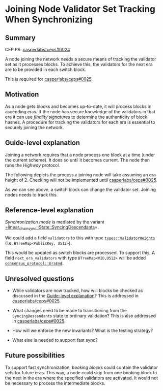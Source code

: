 #+STARTUP: inlineimages

* Joining Node Validator Set Tracking When Synchronizing
:PROPERTIES:
:CUSTOM_ID: joining-node-validator-set-tracking-when-synchronizing
:END:

** Summary
:PROPERTIES:
:CUSTOM_ID: summary
:END:

CEP PR: [[https://github.com/casperlabs/ceps/pull/0024][casperlabs/ceps#0024]]

A node joining the network needs a secure means of tracking the
validator set as it processes blocks. To achieve this, the validators
for the next era are to be provided in each switch block.

This is required for [[https://github.com/casperlabs/ceps/pull/0025][casperlabs/ceps#0025]].

** Motivation
:PROPERTIES:
:CUSTOM_ID: motivation
:END:

As a node gets blocks and becomes up-to-date, it will process blocks
in ascending eras. If the node has secure knowledge of the validators
in that era it can use /finality signatures/ to determine the
authenticity of block hashes. A procedure for tracking the validators
for each era is essential to securely joining the network.

** Guide-level explanation
:PROPERTIES:
:CUSTOM_ID: guide-level-explanation
:END:

Joining a network requires that a node process one block at a time
(under the current scheme). It does so until it becomes current. The
node then runs the /Highway/ protocol.

The following depicts the process a joining node will take assuming an
era height of 2.  Checking will not be implemented until
[[https://github.com/casperlabs/ceps/pull/0025][casperlabs/ceps#0025]].

#+BEGIN_SRC svgbob :file images/0024/joining.svg :exports results

            Validators    Blocks       Joining Node Actions

       __
       \/   .~~~~~~~.     ,-------.
       __   : A B C :~~~~/ Era 1 /<--- Initialize validator set
       \/   `~~~~~~~'   '----+--'
       __                    |
 -+-   \/                   [#]<------ Check A/B/C sigs
  |    __                    |
       \/                   [#]<------ Check A/B/C sigs
  |    __                    |
  |    \/     .~~~~~.     ,--+----.
       __     : A B :~~~~/ Era 2 /<--- Update validator set
 |\/|  \/     `~~~~~'   '----+--'
 |  |  __                    |
       \/                   [#]<------ Check A/B sigs
 +--   __                    |
 |--   \/                   [#]<------ Check A/B sigs
 +--   __                    |
       \/   .~~~~~~~.     ,--+----.
       __   : A B D :~~~~/ Era 3 /<--- Update validator set
       \/   `~~~~~~~'   '----+--'
       __                    |
       \/                   [#]<------ Check A/B/D sigs
       __                    :
       \/                    :


  +--------+-------------------------------------+
  | Legend |                                     |
  +--------+                                     |
  |                                              |
  |                          |                   |
  |  .~~~~.                 ,+--.                |
  |  :    : Validator Set  /   /   Switch Block  |
  |  `~~~~'               '--+'                  |
  |                          |                   |
  |                                              |
  |                          |                   |
  |                         [#]    Normal Block  |
  |                          |                   |
  |                                              |
  +----------------------------------------------+


#+END_SRC

#+RESULTS:
[[file:images/0024/joining.svg]]

As we can see above, a switch block can change the validator
set. Joining nodes needs to track this.

** Reference-level explanation
:PROPERTIES:
:CUSTOM_ID: reference-level-explanation
:END:

/Synchronization mode/ is mediated by the variant
[[https://github.com/xcthulhu/casper-node/blob/0a7f9e5fd7608e2f6574c1e213bd9f5e35880af5/node/src/components/linear_chain_sync.rs#L85-L93][=linear_chain_sync::State::SyncingDescendants]]=.

We could add a field =validators= to this with type
[[https://github.com/xcthulhu/casper-node/blob/0a7f9e5fd7608e2f6574c1e213bd9f5e35880af5/types/src/auction/types.rs#L15][=types::ValidatorWeights=]] (i.e. =BTreeMap<PublicKey, U512>=). 

This would be updated as switch blocks are processed. To support this,
A field =next_era_validators= with type =BTreeMap<VID,U512>= will be added
[[https://github.com/xcthulhu/casper-node/blob/0a7f9e5fd7608e2f6574c1e213bd9f5e35880af5/node/src/components/consensus/consensus_protocol.rs#L34-L42][=consensus_protocol::EraEnd=]].

** Unresolved questions
:PROPERTIES:
:CUSTOM_ID: unresolved-questions
:END:

- While validators are now tracked, how will
  blocks be checked as discussed in the [[#guide-level-explanation][Guide-level
  explanation]]? This is addressed in [[https://github.com/casperlabs/ceps/pull/0025][casperlabs/ceps#0025]].

- What changes need to be made to transitioning from the
  =SyncingDescendants= state to ordinary validation?  This is also
  addressed in [[https://github.com/casperlabs/ceps/pull/0025][casperlabs/ceps#0025]].
 
- How will we enforce the new invariants?  What is the testing strategy?

- What else is needed to support fast sync?

** Future possibilities
:PROPERTIES:
:CUSTOM_ID: future-possibilities
:END:

To support fast synchronization, /booking blocks/ could contain the
validator sets for future eras.  This way, a node could skip from one
booking block to the next in the era where the specified validators
are activated. It would not be necessary to process the intermediate
blocks.
